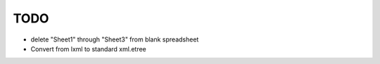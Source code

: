 

TODO
====


* delete "Sheet1" through "Sheet3" from blank spreadsheet

* Convert from lxml to standard xml.etree

